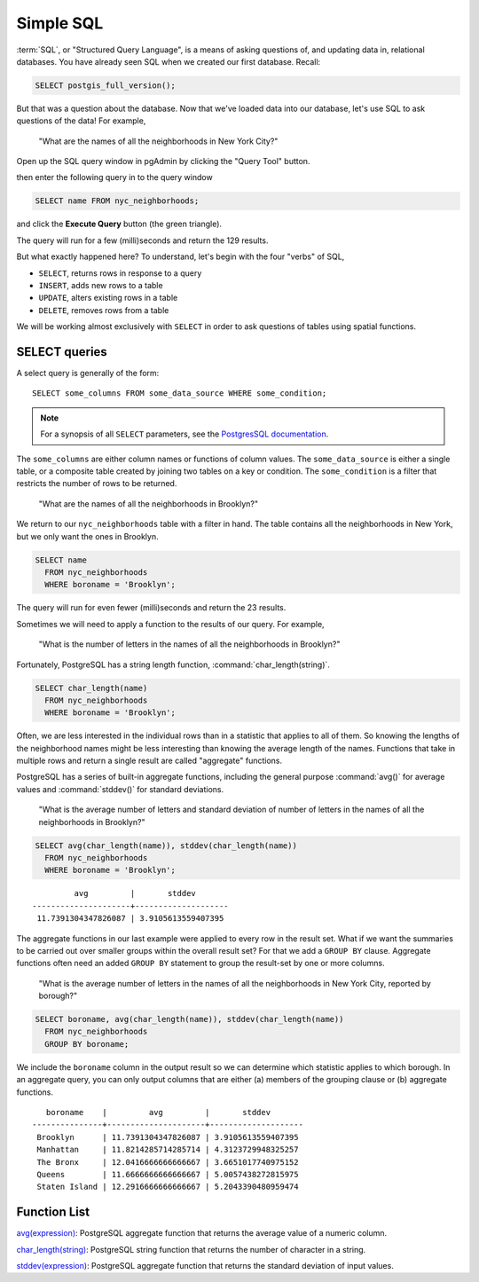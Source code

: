 .. _simple_sql:

Simple SQL
==========

:term:`SQL`, or "Structured Query Language", is a means of asking questions of, and updating data in, relational databases. You have already seen SQL when we created our first database.  Recall:

.. code-block:: sql

   SELECT postgis_full_version();

But that was a question about the database.  Now that we've loaded data into our database, let's use SQL to ask questions of the data! For example,

  "What are the names of all the neighborhoods in New York City?"

Open up the SQL query window in pgAdmin by clicking the "Query Tool" button.

.. image:: ./screenshots/pgadmin_05.png

then enter the following query in to the query window

.. code-block:: sql

  SELECT name FROM nyc_neighborhoods;

and click the **Execute Query** button (the green triangle).

.. image:: ./screenshots/pgadmin_08.png

The query will run for a few (milli)seconds and return the 129 results.

.. image:: ./screenshots/pgadmin_09.png
  :class: border

But what exactly happened here?  To understand, let's begin with the four "verbs" of SQL,

* ``SELECT``, returns rows in response to a query
* ``INSERT``, adds new rows to a table
* ``UPDATE``, alters existing rows in a table
* ``DELETE``, removes rows from a table

We will be working almost exclusively with ``SELECT`` in order to ask questions of tables using spatial functions.

SELECT queries
--------------

A select query is generally of the form::

  SELECT some_columns FROM some_data_source WHERE some_condition;

.. note::

    For a synopsis of all ``SELECT`` parameters, see the `PostgresSQL documentation  <http://www.postgresql.org/docs/current/interactive/sql-select.html>`_.

The ``some_columns`` are either column names or functions of column values. The ``some_data_source`` is either a single table, or a composite table created by joining two tables on a key or condition. The ``some_condition`` is a filter that restricts the number of rows to be returned.

  "What are the names of all the neighborhoods in Brooklyn?"

We return to our ``nyc_neighborhoods`` table with a filter in hand.  The table contains all the neighborhoods in New York, but we only want the ones in Brooklyn.

.. code-block:: sql

  SELECT name
    FROM nyc_neighborhoods
    WHERE boroname = 'Brooklyn';

The query will run for even fewer (milli)seconds and return the 23 results.

Sometimes we will need to apply a function to the results of our query. For example,

  "What is the number of letters in the names of all the neighborhoods in Brooklyn?"

Fortunately, PostgreSQL has a string length function, :command:`char_length(string)`.

.. code-block:: sql

  SELECT char_length(name)
    FROM nyc_neighborhoods
    WHERE boroname = 'Brooklyn';

Often, we are less interested in the individual rows than in a statistic that applies to all of them. So knowing the lengths of the neighborhood names might be less interesting than knowing the average length of the names. Functions that take in multiple rows and return a single result are called "aggregate" functions.

PostgreSQL has a series of built-in aggregate functions, including the general purpose :command:`avg()` for average values and :command:`stddev()` for standard deviations.

  "What is the average number of letters and standard deviation of number of letters in the names of all the neighborhoods in Brooklyn?"

.. code-block:: sql

  SELECT avg(char_length(name)), stddev(char_length(name))
    FROM nyc_neighborhoods
    WHERE boroname = 'Brooklyn';

::

           avg         |       stddev
  ---------------------+--------------------
   11.7391304347826087 | 3.9105613559407395

The aggregate functions in our last example were applied to every row in the result set. What if we want the summaries to be carried out over smaller groups within the overall result set? For that we add a ``GROUP BY`` clause. Aggregate functions often need an added ``GROUP BY`` statement to group the result-set by one or more columns.

  "What is the average number of letters in the names of all the neighborhoods in New York City, reported by borough?"

.. code-block:: sql

  SELECT boroname, avg(char_length(name)), stddev(char_length(name))
    FROM nyc_neighborhoods
    GROUP BY boroname;

We include the ``boroname`` column in the output result so we can determine which statistic applies to which borough. In an aggregate query, you can only output columns that are either (a) members of the grouping clause or (b) aggregate functions.

::

     boroname    |         avg         |       stddev
  ---------------+---------------------+--------------------
   Brooklyn      | 11.7391304347826087 | 3.9105613559407395
   Manhattan     | 11.8214285714285714 | 4.3123729948325257
   The Bronx     | 12.0416666666666667 | 3.6651017740975152
   Queens        | 11.6666666666666667 | 5.0057438272815975
   Staten Island | 12.2916666666666667 | 5.2043390480959474

Function List
-------------

`avg(expression) <http://www.postgresql.org/docs/current/static/functions-aggregate.html#FUNCTIONS-AGGREGATE-TABLE>`_: PostgreSQL aggregate function that returns the average value of a numeric column.

`char_length(string) <http://www.postgresql.org/docs/current/static/functions-string.html>`_: PostgreSQL string function that returns the number of character in a string.

`stddev(expression) <http://www.postgresql.org/docs/current/static/functions-aggregate.html#FUNCTIONS-AGGREGATE-STATISTICS-TABLE>`_: PostgreSQL aggregate function that returns the standard deviation of input values.


